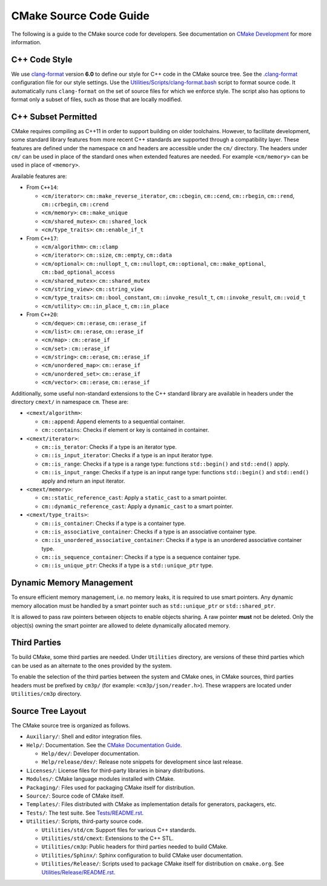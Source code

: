 CMake Source Code Guide
***********************

The following is a guide to the CMake source code for developers.
See documentation on `CMake Development`_ for more information.

.. _`CMake Development`: README.rst

C++ Code Style
==============

We use `clang-format`_ version **6.0** to define our style for C++ code in
the CMake source tree.  See the `.clang-format`_ configuration file for our
style settings.  Use the `Utilities/Scripts/clang-format.bash`_ script to
format source code.  It automatically runs ``clang-format`` on the set of
source files for which we enforce style.  The script also has options to
format only a subset of files, such as those that are locally modified.

.. _`clang-format`: http://clang.llvm.org/docs/ClangFormat.html
.. _`.clang-format`: ../../.clang-format
.. _`Utilities/Scripts/clang-format.bash`: ../../Utilities/Scripts/clang-format.bash

C++ Subset Permitted
====================

CMake requires compiling as C++11 in order to support building on older
toolchains.  However, to facilitate development, some standard library
features from more recent C++ standards are supported through a compatibility
layer.  These features are defined under the namespace ``cm`` and headers
are accessible under the ``cm/`` directory.  The headers under ``cm/`` can
be used in place of the standard ones when extended features are needed.
For example ``<cm/memory>`` can be used in place of ``<memory>``.

Available features are:

* From ``C++14``:

  * ``<cm/iterator>``:
    ``cm::make_reverse_iterator``, ``cm::cbegin``, ``cm::cend``,
    ``cm::rbegin``, ``cm::rend``, ``cm::crbegin``, ``cm::crend``

  * ``<cm/memory>``:
    ``cm::make_unique``

  * ``<cm/shared_mutex>``:
    ``cm::shared_lock``

  * ``<cm/type_traits>``:
    ``cm::enable_if_t``

* From ``C++17``:

  * ``<cm/algorithm>``:
    ``cm::clamp``

  * ``<cm/iterator>``:
    ``cm::size``, ``cm::empty``, ``cm::data``

  * ``<cm/optional>``:
    ``cm::nullopt_t``, ``cm::nullopt``, ``cm::optional``,
    ``cm::make_optional``, ``cm::bad_optional_access``

  * ``<cm/shared_mutex>``:
    ``cm::shared_mutex``

  * ``<cm/string_view>``:
    ``cm::string_view``

  * ``<cm/type_traits>``:
    ``cm::bool_constant``, ``cm::invoke_result_t``, ``cm::invoke_result``,
    ``cm::void_t``

  * ``<cm/utility>``:
    ``cm::in_place_t``, ``cm::in_place``

* From ``C++20``:

  * ``<cm/deque>``:
    ``cm::erase``, ``cm::erase_if``

  * ``<cm/list>``:
    ``cm::erase``, ``cm::erase_if``

  * ``<cm/map>`` :
    ``cm::erase_if``

  * ``<cm/set>`` :
    ``cm::erase_if``

  * ``<cm/string>``:
    ``cm::erase``, ``cm::erase_if``

  * ``<cm/unordered_map>``:
    ``cm::erase_if``

  * ``<cm/unordered_set>``:
    ``cm::erase_if``

  * ``<cm/vector>``:
    ``cm::erase``, ``cm::erase_if``

Additionally, some useful non-standard extensions to the C++ standard library
are available in headers under the directory ``cmext/`` in namespace ``cm``.
These are:

* ``<cmext/algorithm>``:

  * ``cm::append``:
    Append elements to a sequential container.

  * ``cm::contains``:
    Checks if element or key is contained in container.

* ``<cmext/iterator>``:

  * ``cm::is_terator``:
    Checks if a type is an iterator type.

  * ``cm::is_input_iterator``:
    Checks if a type is an input iterator type.

  * ``cm::is_range``:
    Checks if a type is a range type: functions ``std::begin()`` and
    ``std::end()`` apply.

  * ``cm::is_input_range``:
    Checks if a type is an input range type: functions ``std::begin()`` and
    ``std::end()`` apply and return an input iterator.

* ``<cmext/memory>``:

  * ``cm::static_reference_cast``:
    Apply a ``static_cast`` to a smart pointer.

  * ``cm::dynamic_reference_cast``:
    Apply a ``dynamic_cast`` to a smart pointer.

* ``<cmext/type_traits>``:

  * ``cm::is_container``:
    Checks if a type is a container type.

  * ``cm::is_associative_container``:
    Checks if a type is an associative container type.

  * ``cm::is_unordered_associative_container``:
    Checks if a type is an unordered associative container type.

  * ``cm::is_sequence_container``:
    Checks if a type is a sequence container type.

  * ``cm::is_unique_ptr``:
    Checks if a type is a ``std::unique_ptr`` type.

Dynamic Memory Management
=========================

To ensure efficient memory management, i.e. no memory leaks, it is required
to use smart pointers.  Any dynamic memory allocation must be handled by a
smart pointer such as ``std::unique_ptr`` or ``std::shared_ptr``.

It is allowed to pass raw pointers between objects to enable objects sharing.
A raw pointer **must** not be deleted. Only the object(s) owning the smart
pointer are allowed to delete dynamically allocated memory.

Third Parties
=============

To build CMake, some third parties are needed. Under ``Utilities``
directory, are versions of these third parties which can be used as an
alternate to the ones provided by the system.

To enable the selection of the third parties between the system and CMake ones,
in CMake sources, third parties headers must be prefixed by ``cm3p/``
(for example: ``<cm3p/json/reader.h>``). These wrappers are located under
``Utilities/cm3p`` directory.

Source Tree Layout
==================

The CMake source tree is organized as follows.

* ``Auxiliary/``:
  Shell and editor integration files.

* ``Help/``:
  Documentation.  See the `CMake Documentation Guide`_.

  * ``Help/dev/``:
    Developer documentation.

  * ``Help/release/dev/``:
    Release note snippets for development since last release.

* ``Licenses/``:
  License files for third-party libraries in binary distributions.

* ``Modules/``:
  CMake language modules installed with CMake.

* ``Packaging/``:
  Files used for packaging CMake itself for distribution.

* ``Source/``:
  Source code of CMake itself.

* ``Templates/``:
  Files distributed with CMake as implementation details for generators,
  packagers, etc.

* ``Tests/``:
  The test suite.  See `Tests/README.rst`_.

* ``Utilities/``:
  Scripts, third-party source code.

  * ``Utilities/std/cm``:
    Support files for various C++ standards.

  * ``Utilities/std/cmext``:
    Extensions to the C++ STL.

  * ``Utilities/cm3p``:
    Public headers for third parties needed to build CMake.

  * ``Utilities/Sphinx/``:
    Sphinx configuration to build CMake user documentation.

  * ``Utilities/Release/``:
    Scripts used to package CMake itself for distribution on ``cmake.org``.
    See `Utilities/Release/README.rst`_.

.. _`CMake Documentation Guide`: documentation.rst
.. _`Tests/README.rst`: ../../Tests/README.rst
.. _`Utilities/Release/README.rst`: ../../Utilities/Release/README.rst

